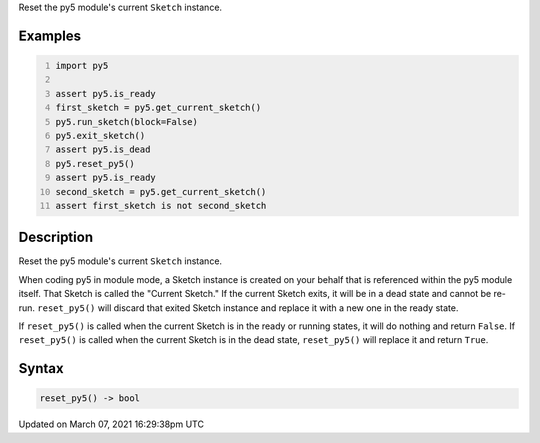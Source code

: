 .. title: reset_py5()
.. slug: reset_py5
.. date: 2021-03-07 16:29:38 UTC+00:00
.. tags:
.. category:
.. link:
.. description: py5 reset_py5() documentation
.. type: text

Reset the py5 module's current ``Sketch`` instance.

Examples
========

.. raw:: html

    <div class="example-table">

.. raw:: html

    <div class="example-row"><div class="example-cell-image">

.. raw:: html

    </div><div class="example-cell-code">

.. code:: python
    :number-lines:

    import py5

    assert py5.is_ready
    first_sketch = py5.get_current_sketch()
    py5.run_sketch(block=False)
    py5.exit_sketch()
    assert py5.is_dead
    py5.reset_py5()
    assert py5.is_ready
    second_sketch = py5.get_current_sketch()
    assert first_sketch is not second_sketch

.. raw:: html

    </div></div>

.. raw:: html

    </div>

Description
===========

Reset the py5 module's current ``Sketch`` instance.

When coding py5 in module mode, a Sketch instance is created on your behalf that is referenced within the py5 module itself. That Sketch is called the "Current Sketch." If the current Sketch exits, it will be in a dead state and cannot be re-run. ``reset_py5()`` will discard that exited Sketch instance and replace it with a new one in the ready state.

If ``reset_py5()`` is called when the current Sketch is in the ready or running states, it will do nothing and return ``False``. If ``reset_py5()`` is called when the current Sketch is in the dead state, ``reset_py5()`` will replace it and return ``True``.

Syntax
======

.. code:: python

    reset_py5() -> bool

Updated on March 07, 2021 16:29:38pm UTC


